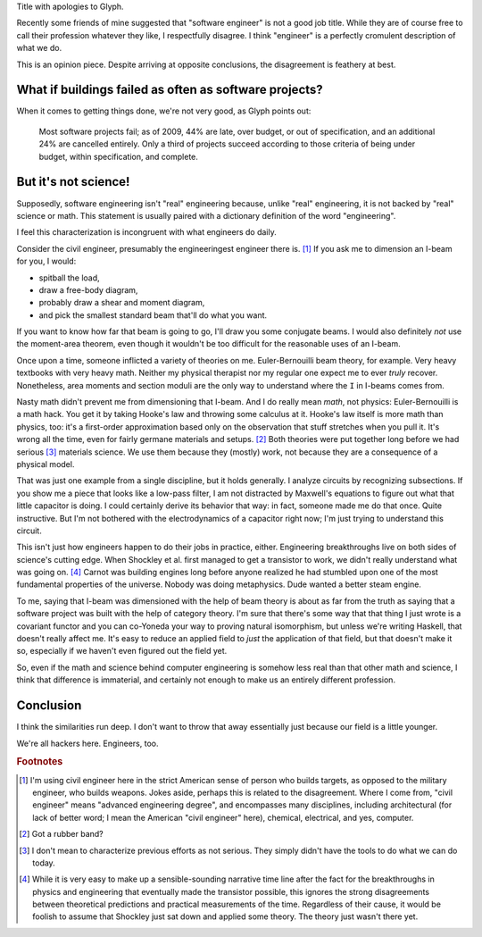 .. title: Reverse ungineering
.. slug: reverse-ungineering
.. date: 2014-10-07 02:44:39 UTC-07:00
.. tags: private
.. link:
.. description:
.. type: text

Title with apologies to Glyph.

Recently some friends of mine suggested that "software engineer" is
not a good job title. While they are of course free to call their
profession whatever they like, I respectfully disagree. I think
"engineer" is a perfectly cromulent description of what we do.

This is an opinion piece. Despite arriving at opposite conclusions,
the disagreement is feathery at best.

What if buildings failed as often as software projects?
=======================================================

When it comes to getting things done, we're not very good, as Glyph
points out:

  Most software projects fail; as of 2009, 44% are late, over budget,
  or out of specification, and an additional 24% are cancelled
  entirely. Only a third of projects succeed according to those
  criteria of being under budget, within specification, and complete.

But it's not science!
=====================

Supposedly, software engineering isn't "real" engineering because,
unlike "real" engineering, it is not backed by "real" science or math.
This statement is usually paired with a dictionary definition of the
word "engineering".

I feel this characterization is incongruent with what engineers do
daily.

Consider the civil engineer, presumably the engineeringest engineer
there is. [#civil]_ If you ask me to dimension an I-beam for
you, I would:

* spitball the load,
* draw a free-body diagram,
* probably draw a shear and moment diagram,
* and pick the smallest standard beam that'll do what you want.

If you want to know how far that beam is going to go, I'll draw you
some conjugate beams. I would also definitely *not* use the
moment-area theorem, even though it wouldn't be too difficult for the
reasonable uses of an I-beam.

Once upon a time, someone inflicted a variety of theories on me.
Euler-Bernouilli beam theory, for example. Very heavy textbooks with
very heavy math. Neither my physical therapist nor my regular one
expect me to ever *truly* recover. Nonetheless, area moments and
section moduli are the only way to understand where the ``I`` in
I-beams comes from.

Nasty math didn't prevent me from dimensioning that I-beam. And I do
really mean *math*, not physics: Euler-Bernouilli is a math hack. You
get it by taking Hooke's law and throwing some calculus at it. Hooke's
law itself is more math than physics, too: it's a first-order
approximation based only on the observation that stuff stretches when
you pull it. It's wrong all the time, even for fairly germane
materials and setups. [#hooke]_ Both theories were put together long
before we had serious [#serious]_ materials science. We use them
because they (mostly) work, not because they are a consequence of a
physical model.

That was just one example from a single discipline, but it holds
generally. I analyze circuits by recognizing subsections. If you show
me a piece that looks like a low-pass filter, I am not distracted by
Maxwell's equations to figure out what that little capacitor is doing.
I could certainly derive its behavior that way: in fact, someone made
me do that once. Quite instructive. But I'm not bothered with the
electrodynamics of a capacitor right now; I'm just trying to
understand this circuit.

This isn't just how engineers happen to do their jobs in practice,
either. Engineering breakthroughs live on both sides of science's
cutting edge. When Shockley et al. first managed to get a transistor
to work, we didn't really understand what was going on. [#tor]_ Carnot
was building engines long before anyone realized he had stumbled upon
one of the most fundamental properties of the universe. Nobody was
doing metaphysics. Dude wanted a better steam engine.

To me, saying that I-beam was dimensioned with the help of beam theory
is about as far from the truth as saying that a software project was
built with the help of category theory. I'm sure that there's some way
that that thing I just wrote is a covariant functor and you can
co-Yoneda your way to proving natural isomorphism, but unless we're
writing Haskell, that doesn't really affect me. It's easy to reduce an
applied field to *just* the application of that field, but that
doesn't make it so, especially if we haven't even figured out the
field yet.

So, even if the math and science behind computer engineering is
somehow less real than that other math and science, I think that
difference is immaterial, and certainly not enough to make us an
entirely different profession.

Conclusion
==========

I think the similarities run deep. I don't want to throw that away
essentially just because our field is a little younger.

We're all hackers here. Engineers, too.

.. rubric:: Footnotes

.. [#civil] I'm using civil engineer here in the strict American sense
            of person who builds targets, as opposed to the military
            engineer, who builds weapons. Jokes aside, perhaps this is
            related to the disagreement. Where I come from, "civil
            engineer" means "advanced engineering degree", and
            encompasses many disciplines, including architectural (for
            lack of better word; I mean the American "civil engineer"
            here), chemical, electrical, and yes, computer.

.. [#hooke] Got a rubber band?

.. [#serious] I don't mean to characterize previous efforts as not
              serious. They simply didn't have the tools to do what we
              can do today.

.. [#tor] While it is very easy to make up a sensible-sounding
          narrative time line after the fact for the breakthroughs in
          physics and engineering that eventually made the transistor
          possible, this ignores the strong disagreements between
          theoretical predictions and practical measurements of the
          time. Regardless of their cause, it would be foolish to
          assume that Shockley just sat down and applied some theory.
          The theory just wasn't there yet.

..  LocalWords:  engineeringest
